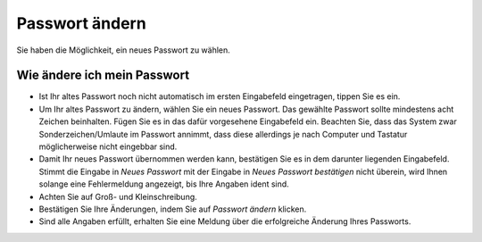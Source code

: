 ===============
Passwort ändern
===============

Sie haben die Möglichkeit, ein neues Passwort zu wählen.

Wie ändere ich mein Passwort
++++++++++++++++++++++++++++

- Ist Ihr altes Passwort noch nicht automatisch im ersten Eingabefeld eingetragen, tippen Sie es ein.

- Um Ihr altes Passwort zu ändern, wählen Sie ein neues Passwort. Das gewählte Passwort sollte mindestens acht Zeichen beinhalten. Fügen Sie es in das dafür vorgesehene Eingabefeld ein. Beachten Sie, dass das System zwar Sonderzeichen/Umlaute im Passwort annimmt, dass diese allerdings je nach Computer und Tastatur möglicherweise nicht eingebbar sind.

- Damit Ihr neues Passwort übernommen werden kann, bestätigen Sie es in dem darunter liegenden Eingabefeld. Stimmt die Eingabe in *Neues Passwort* mit der Eingabe in *Neues Passwort bestätigen* nicht überein, wird Ihnen solange eine Fehlermeldung angezeigt, bis Ihre Angaben ident sind.

- Achten Sie auf Groß- und Kleinschreibung.

- Bestätigen Sie Ihre Änderungen, indem Sie auf *Passwort ändern* klicken.

- Sind alle Angaben erfüllt, erhalten Sie eine Meldung über die erfolgreiche Änderung Ihres Passworts.




